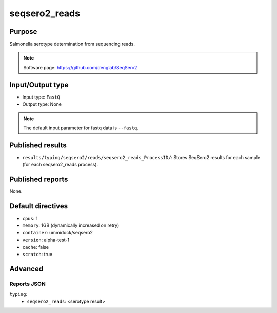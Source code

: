 seqsero2_reads
==============

Purpose
-------

Salmonella serotype determination from sequencing reads.

.. note::
    Software page: https://github.com/denglab/SeqSero2

Input/Output type
-----------------

- Input type: ``FastQ``
- Output type: None

.. note::
    The default input parameter for fastq data is ``--fastq``.

Published results
-----------------

- ``results/typing/seqsero2/reads/seqsero2_reads_ProcessID/``: Stores SeqSero2 results for each sample (for each seqsero2_reads process).

Published reports
-----------------

None.

Default directives
------------------

- ``cpus``: 1
- ``memory``: 1GB (dynamically increased on retry)
- ``container``: ummidock/seqsero2
- ``version``: alpha-test-1
- ``cache``: false
- ``scratch``: true

Advanced
--------

Reports JSON
^^^^^^^^^^^^

``typing``:
    - ``seqsero2_reads``: <serotype result>
